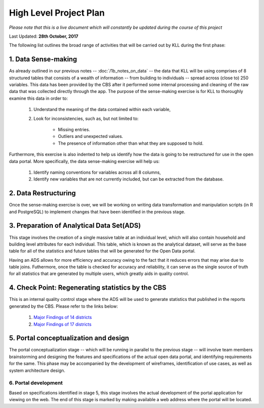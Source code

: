 #######################
High Level Project Plan
#######################
*Please note that this is a live document which will constantly be updated during the course of this project*

Last Updated: **28th October, 2017**

The following list outlines the broad range of activities that will be carried out by KLL during the first phase:

1. Data Sense-making
^^^^^^^^^^^^^^^^^^^^

As already outlined in our previous notes -- :doc:`/1b_notes_on_data` -- the data that KLL will be using comprises of 8 structured tables that consists of a wealth of information -- from building to individuals -- spread across (close to) 250 variables. This data has been provided by the CBS after it performed some internal processing and cleaning of the raw data that was collected directly through the app. The purpose of the sense-making exercise is for KLL to thoroughly examine this data in order to:

    1. Understand the meaning of the data contained within each variable,
    2. Look for inconsistencies, such as, but not limited to:

        * Missing entries.
        * Outliers and unexpected values.
        * The presence of information other than what they are supposed to hold.

Furthermore, this exercise is also indented to help us identify how the data is going to be restructured for use in the open data portal. More specifically, the data sense-making exercise will help us:

    1. Identify naming conventions for variables across all 8 columns,
    2. Identify new variables that are not currently included, but can be extracted from the database.

2. Data Restructuring
^^^^^^^^^^^^^^^^^^^^^

Once the sense-making exercise is over, we will be working on writing data transformation and manipulation scripts (in R and PostgreSQL) to implement changes that have been identified in the previous stage.


3. Preparation of Analytical Data Set(ADS)
^^^^^^^^^^^^^^^^^^^^^^^^^^^^^^^^^^^^^^^^^^

This stage involves the creation of a single massive table at an individual level, which will also contain household and building level attributes for each individual. This table, which is known as the analytical dataset, will serve as the base table for all of the statistics and future tables that will be generated for the Open Data portal.

Having an ADS allows for more efficiency and accuracy owing to the fact that it reduces errors that may arise due to table joins. Futhermore, once the table is checked for accuracy and reliability, it can serve as the single source of truth for all statistics that are generated by multiple users, which greatly aids in quality control.


4. Check Point: Regenerating statistics by the CBS
^^^^^^^^^^^^^^^^^^^^^^^^^^^^^^^^^^^^^^^^^^^^^^^^^^

This is an internal quality control stage where the ADS will be used to generate statistics that published in the reports generated by the CBS. Please refer to the links below:

  1. `Major Findings of 14 districts <https://arkoblog.github.io/nhrp-documentation/EQ_Micro/docs/report_14districts.html/>`_
  2. `Major Findings of 17 districts <https://arkoblog.github.io/nhrp-documentation/EQ_Micro/docs/report_17districts.html/>`_

5. Portal conceptualization and design
^^^^^^^^^^^^^^^^^^^^^^^^^^^^^^^^^^^^^^

The portal conceptualization stage -- which will be running in parallel to the previous stage -- will involve team members brainstorming and designing the features and specifications of the actual open data portal, and identifying requirements for the same. This phase may be accompanied by the development of wireframes, identification of use cases, as well as system architecture design.



6. Portal development
---------------------

Based on specifications identified in stage 5, this stage involves the actual development of the portal application for viewing on the web. The end of this stage is marked by making available a web address where the portal will be located.
